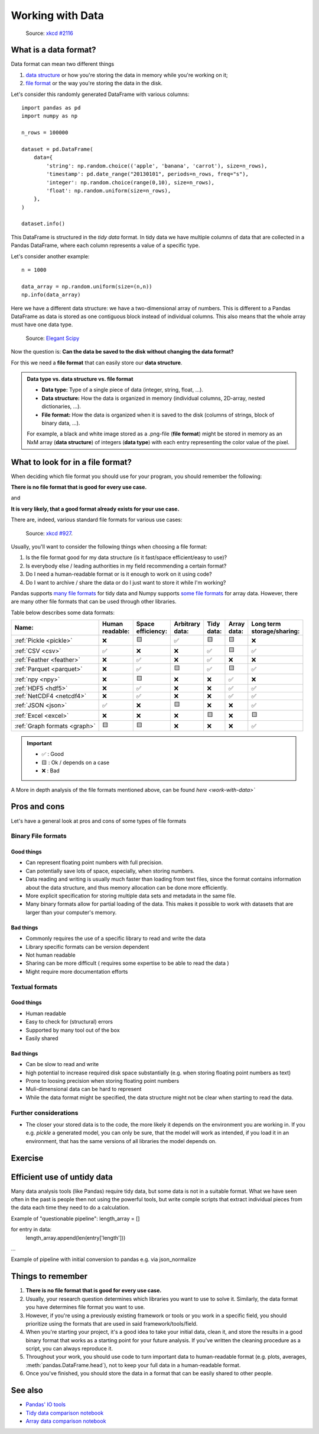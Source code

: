 Working with Data
=================

.. questions::

   - How do you store your data right now?
   - Are you doing data cleaning / preprocessing every time you load the data?

.. objectives::

   - Learn benefits/drawbacks of common data formats.   
   - Learn how you can read and write data in a variety of formats.


..  figure:: https://imgs.xkcd.com/comics/norm_normal_file_format.png

    Source: `xkcd #2116 <https://xkcd.com/2116/>`__


What is a data format?
----------------------

Data format can mean two different things

1. `data structure <https://en.wikipedia.org/wiki/Data_structure>`__ or how you're storing the data in memory while you're working on it;
2. `file format <https://en.wikipedia.org/wiki/File_format>`__ or the way you're storing the data in the disk.

Let's consider this randomly generated DataFrame with various columns::

    import pandas as pd
    import numpy as np

    n_rows = 100000

    dataset = pd.DataFrame(
        data={
            'string': np.random.choice(('apple', 'banana', 'carrot'), size=n_rows),
            'timestamp': pd.date_range("20130101", periods=n_rows, freq="s"),
            'integer': np.random.choice(range(0,10), size=n_rows),
            'float': np.random.uniform(size=n_rows),
        },
    )

    dataset.info()

This DataFrame is structured in the *tidy data* format.
In tidy data we have multiple columns of data that are collected in a Pandas DataFrame, where each column 
represents a value of a specific type.

..  image:: img/pandas/tidy_data.png

Let's consider another example::

    n = 1000

    data_array = np.random.uniform(size=(n,n))
    np.info(data_array)


Here we have a different data structure: we have a two-dimensional array of numbers.
This is different to a Pandas DataFrame as data is stored as one contiguous block instead of individual columns.
This also means that the whole array must have one data type.


..  figure:: https://github.com/elegant-scipy/elegant-scipy/raw/master/figures/NumPy_ndarrays_v2.png

    Source: `Elegant Scipy <https://github.com/elegant-scipy/elegant-scipy>`__

Now the question is: **Can the data be saved to the disk without changing the data format?**

For this we need a **file format** that can easily store our **data structure**.

.. admonition:: Data type vs. data structure vs. file format
   :class: dropdown

   - **Data type:** Type of a single piece of data (integer, string, float, ...).
   - **Data structure:** How the data is organized in memory (individual columns, 2D-array, nested dictionaries, ...).
   - **File format:** How the data is organized when it is saved to the disk (columns of strings, block of binary data, ...).

   For example, a black and white image stored as a .png-file (**file format**)
   might be stored in memory as an NxM array (**data structure**) of integers (**data type**) with each entry representing 
   the color value of the pixel.

What to look for in a file format?
----------------------------------

When deciding which file format you should use for your program, you should remember the following:

**There is no file format that is good for every use case.**

and

**It is very likely, that a good format already exists for your use case.**

There are, indeed, various standard file formats for various use cases:

.. figure:: https://imgs.xkcd.com/comics/standards.png

   Source: `xkcd #927 <https://xkcd.com/927/>`__.

Usually, you'll want to consider the following things when choosing a file format:

1. Is the file format good for my data structure (is it fast/space efficient/easy to use)?
2. Is everybody else / leading authorities in my field recommending a certain format?
3. Do I need a human-readable format or is it enough to work on it using code?
4. Do I want to archive / share the data or do I just want to store it while I'm working?

Pandas supports `many file formats <https://pandas.pydata.org/docs/user_guide/io.html>`__ for tidy data and Numpy supports `some file formats <https://numpy.org/doc/stable/reference/routines.io.html>`__ for array data.
However, there are many other file formats that can be used through other libraries.

Table below describes some data formats:

.. list-table::
   :header-rows: 1

   * - | Name:
     - | Human
       | readable:
     - | Space
       | efficiency:
     - | Arbitrary
       | data:
     - | Tidy
       | data:
     - | Array
       | data:
     - | Long term
       | storage/sharing:

   * - :ref:`Pickle <pickle>`
     - ❌
     - 🟨
     - ✅
     - 🟨
     - 🟨
     - ❌

   * - :ref:`CSV <csv>`
     - ✅
     - ❌
     - ❌
     - ✅
     - 🟨
     - ✅

   * - :ref:`Feather <feather>`
     - ❌
     - ✅
     - ❌
     - ✅
     - ❌
     - ❌

   * - :ref:`Parquet <parquet>`
     - ❌
     - ✅
     - 🟨
     - ✅
     - 🟨
     - ✅

   * - :ref:`npy <npy>`
     - ❌
     - 🟨
     - ❌
     - ❌
     - ✅
     - ❌

   * - :ref:`HDF5 <hdf5>`
     - ❌
     - ✅
     - ❌
     - ❌
     - ✅
     - ✅

   * - :ref:`NetCDF4 <netcdf4>`
     - ❌
     - ✅
     - ❌
     - ❌
     - ✅
     - ✅

   * - :ref:`JSON <json>`
     - ✅
     - ❌
     - 🟨
     - ❌
     - ❌
     - ✅

   * - :ref:`Excel <excel>`
     - ❌
     - ❌
     - ❌
     - 🟨
     - ❌
     - 🟨

   * - :ref:`Graph formats <graph>`
     - 🟨
     - 🟨
     - ❌
     - ❌
     - ❌
     - ✅

.. important::

    - ✅ : Good
    - 🟨 : Ok / depends on a case
    - ❌ : Bad


A More in depth analysis of the file formats mentioned above, can be found `here <work-with-data>``

Pros and cons
-------------

Let's have a general look at pros and cons of some types of file formats

Binary File formats
~~~~~~~~~~~~~~~~~~~

Good things 
+++++++++++

- Can represent floating point numbers with full precision.
- Can potentially save lots of space, especially, when storing numbers.
- Data reading and writing is usually much faster than loading from text files, since the format contains information
  about the data structure, and thus memory allocation can be done more efficiently.  
- More explicit specification for storing multiple data sets and metadata in the same file.
- Many binary formats allow for partial loading of the data.
  This makes it possible to work with datasets that are larger than your computer's memory.

Bad things
++++++++++

- Commonly requires the use of a specific library to read and write the data
- Library specific formats can be version dependent
- Not human readable
- Sharing can be more difficult ( requires some expertise to be able to read the data )
- Might require more documentation efforts

Textual formats
~~~~~~~~~~~~~~~

Good things
+++++++++++

- Human readable
- Easy to check for (structural) errors
- Supported by many tool out of the box
- Easily shared

Bad things
++++++++++

- Can be slow to read and write
- high potential to increase required disk space substantially (e.g. when storing floating point numbers as text)
- Prone to loosing precision when storing floating point numbers
- Muli-dimensional data can be hard to represent
- While the data format might be specified, the data structure might not be clear when starting to read the data.

Further considerations
~~~~~~~~~~~~~~~~~~~~~~

- The closer your stored data is to the code, the more likely it depends on the environment you are working in. 
  If you e.g. `pickle` a generated model, you can only be sure, that the model will work as intended, if you 
  load it in an environment, that has the same versions of all libraries the model depends on. 


Exercise
--------

.. challenge::

    You have a model that you have been training for a while. 
    Lets assume it's a relatively simple neural network (consisting of a network structure and it's associated weights).
    
    Let's consider 2 scenarios

    A: You have a different project, that is supposed to take this model, and do some processing with it to determine
       it's efficiency after different times of training. 

    B: You want to publish the model and make it available to others. 

    What are good options to store the model in each of these scenarios?

.. solution::

    A: Some export into a binary format that can be easily read. E.g. pickle or a specific export function from the libbrary you use.
       It also depends, on whether you intend to make the intermediary steps available to others.
       If you do, you might also want to consider storing structure and weights separately or use a format specific for the 
       type of model you are training, to keep the data independent of the library.

    B: You might want to consider a more general format, that is supported by many libraries, e.g. ONNX, or a format that is 
       specifically designed for the type of model you are training. 
       You might also want to consider additionally storing the model in a way that is easily readable by humans, to make it easier for others
       to understand the model.


Efficient use of untidy data
----------------------------

Many data analysis tools (like Pandas) require tidy data, but some data is not in a suitable format.
What we have seen often in the past is people then not using the powerful tools, but write comple scripts that 
extract individual pieces from the data each time they need to do a calculation. 

Example of "questionable pipeline":
length_array = []

for entry in data:
    length_array.append(len(entry['length']))
...




Example of pipeline with initial conversion to pandas e.g. via json_normalize






Things to remember
------------------

1. **There is no file format that is good for every use case.**
2. Usually, your research question determines which libraries you want to use to solve it.
   Similarly, the data format you have determines file format you want to use.
3. However, if you're using a previously existing framework or tools or you work in a specific field, you should prioritize using the formats that are used in said framework/tools/field.
4. When you're starting your project, it's a good idea to take your initial data, clean it, and store the results in a good binary format that works as a starting point for your future analysis.
   If you've written the cleaning procedure as a script, you can always reproduce it.
5. Throughout your work, you should use code to turn important data to human-readable format (e.g. plots, averages, :meth:`pandas.DataFrame.head`), not to keep your full data in a human-readable format.
6. Once you've finished, you should store the data in a format that can be easily shared to other people.


See also
--------

- `Pandas' IO tools <https://pandas.pydata.org/docs/user_guide/io.html>`__
- `Tidy data comparison notebook <https://github.com/AaltoSciComp/python-for-scicomp/tree/master/extras/data-formats-comparison-tidy.ipynb>`__
- `Array data comparison notebook <https://github.com/AaltoSciComp/python-for-scicomp/tree/master/extras/data-formats-comparison-array.ipynb>`__


.. keypoints::

   - Pandas can read and write a variety of data formats.
   - There are many good, standard formats, and you don't need to create your own.
   - There are plenty of other libraries dedicated to various formats.
